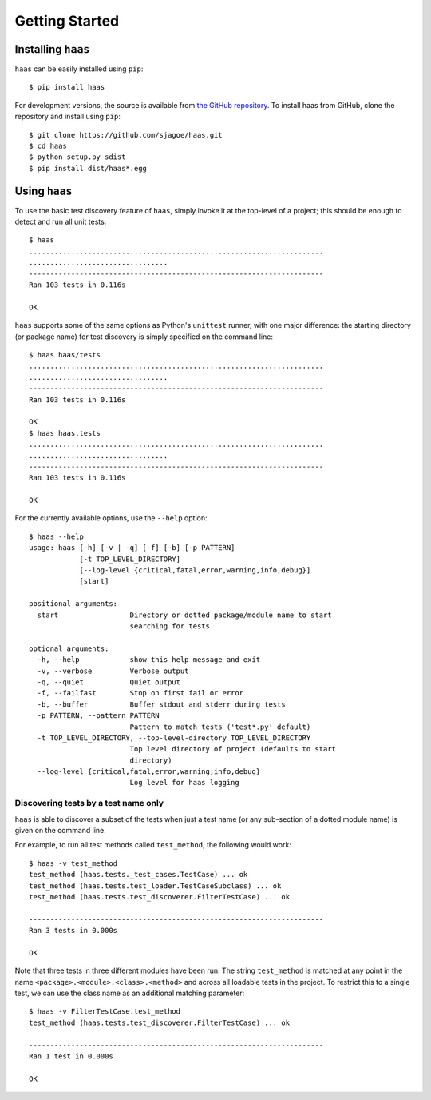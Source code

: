 =================
 Getting Started
=================


Installing ``haas``
===================

``haas`` can be easily installed using ``pip``::

    $ pip install haas

For development versions, the source is available from `the GitHub
repository`_.  To install haas from GitHub, clone the repository and
install using ``pip``::

    $ git clone https://github.com/sjagoe/haas.git
    $ cd haas
    $ python setup.py sdist
    $ pip install dist/haas*.egg


.. _`the GitHub repository`: https://github.com/sjagoe/haas


Using ``haas``
==============

To use the basic test discovery feature of ``haas``, simply invoke it at
the top-level of a project; this should be enough to detect and run all
unit tests::

    $ haas
    ......................................................................
    .................................
    ----------------------------------------------------------------------
    Ran 103 tests in 0.116s

    OK

``haas`` supports some of the same options as Python's ``unittest``
runner, with one major difference: the starting directory (or package
name) for test discovery is simply specified on the command line::

    $ haas haas/tests
    ......................................................................
    .................................
    ----------------------------------------------------------------------
    Ran 103 tests in 0.116s

    OK
    $ haas haas.tests
    ......................................................................
    .................................
    ----------------------------------------------------------------------
    Ran 103 tests in 0.116s

    OK


For the currently available options, use the ``--help`` option::

    $ haas --help
    usage: haas [-h] [-v | -q] [-f] [-b] [-p PATTERN]
                [-t TOP_LEVEL_DIRECTORY]
                [--log-level {critical,fatal,error,warning,info,debug}]
                [start]

    positional arguments:
      start                 Directory or dotted package/module name to start
                            searching for tests

    optional arguments:
      -h, --help            show this help message and exit
      -v, --verbose         Verbose output
      -q, --quiet           Quiet output
      -f, --failfast        Stop on first fail or error
      -b, --buffer          Buffer stdout and stderr during tests
      -p PATTERN, --pattern PATTERN
                            Pattern to match tests ('test*.py' default)
      -t TOP_LEVEL_DIRECTORY, --top-level-directory TOP_LEVEL_DIRECTORY
                            Top level directory of project (defaults to start
                            directory)
      --log-level {critical,fatal,error,warning,info,debug}
                            Log level for haas logging


Discovering tests by a test name only
-------------------------------------

``haas`` is able to discover a subset of the tests when just a test name
(or any sub-section of a dotted module name) is given on the command
line.

For example, to run all test methods called ``test_method``, the
following would work::

    $ haas -v test_method
    test_method (haas.tests._test_cases.TestCase) ... ok
    test_method (haas.tests.test_loader.TestCaseSubclass) ... ok
    test_method (haas.tests.test_discoverer.FilterTestCase) ... ok

    ----------------------------------------------------------------------
    Ran 3 tests in 0.000s

    OK

Note that three tests in three different modules have been run. The
string ``test_method`` is matched at any point in the name
``<package>.<module>.<class>.<method>`` and across all loadable tests in
the project.  To restrict this to a single test, we can use the class
name as an additional matching parameter::

    $ haas -v FilterTestCase.test_method
    test_method (haas.tests.test_discoverer.FilterTestCase) ... ok

    ----------------------------------------------------------------------
    Ran 1 test in 0.000s

    OK
